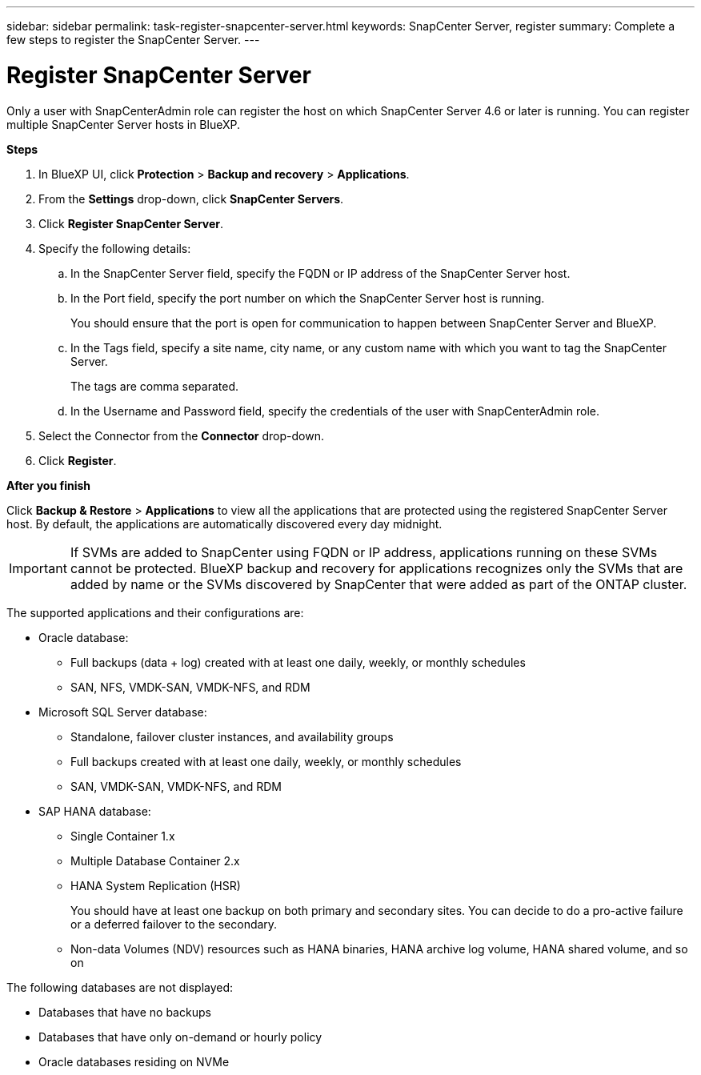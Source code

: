 ---
sidebar: sidebar
permalink: task-register-snapcenter-server.html
keywords: SnapCenter Server, register
summary: Complete a few steps to register the SnapCenter Server.
---

= Register SnapCenter Server
:hardbreaks:
:nofooter:
:icons: font
:linkattrs:
:imagesdir: ./media/

[.lead]

Only a user with SnapCenterAdmin role can register the host on which SnapCenter Server 4.6 or later is running. You can register multiple SnapCenter Server hosts in BlueXP.

*Steps*

. In BlueXP UI, click *Protection* > *Backup and recovery* > *Applications*.
. From the *Settings* drop-down, click *SnapCenter Servers*.
. Click *Register SnapCenter Server*.
. Specify the following details:
.. In the SnapCenter Server field, specify the FQDN or IP address of the SnapCenter Server host.
.. In the Port field, specify the port number on which the SnapCenter Server host is running.
+
You should ensure that the port is open for communication to happen between SnapCenter Server and BlueXP.
.. In the Tags field, specify a site name, city name, or any custom name with which you want to tag the SnapCenter Server.
+
The tags are comma separated.
.. In the Username and Password field, specify the credentials of the user with SnapCenterAdmin role.
. Select the Connector from the *Connector* drop-down.
. Click *Register*.

*After you finish*

Click *Backup & Restore* > *Applications* to view all the applications that are protected using the registered SnapCenter Server host. By default, the applications are automatically discovered every day midnight.

IMPORTANT: If SVMs are added to SnapCenter using FQDN or IP address, applications running on these SVMs cannot be protected. BlueXP backup and recovery for applications recognizes only the SVMs that are added by name or the SVMs discovered by SnapCenter that were added as part of the ONTAP cluster.

The supported applications and their configurations are:

*	Oracle database:
** Full backups (data + log) created with at least one daily, weekly, or monthly schedules
** SAN, NFS, VMDK-SAN, VMDK-NFS, and RDM
* Microsoft SQL Server database:
** Standalone, failover cluster instances, and availability groups
** Full backups created with at least one daily, weekly, or monthly schedules
** SAN, VMDK-SAN, VMDK-NFS, and RDM
* SAP HANA database:
** Single Container 1.x
** Multiple Database Container 2.x
** HANA System Replication (HSR)
+
You should have at least one backup on both primary and secondary sites. You can decide to do a pro-active failure or a deferred failover to the secondary.

** Non-data Volumes (NDV) resources such as HANA binaries, HANA archive log volume, HANA shared volume, and so on

The following databases are not displayed:

* Databases that have no backups
* Databases that have only on-demand or hourly policy
* Oracle databases residing on NVMe
